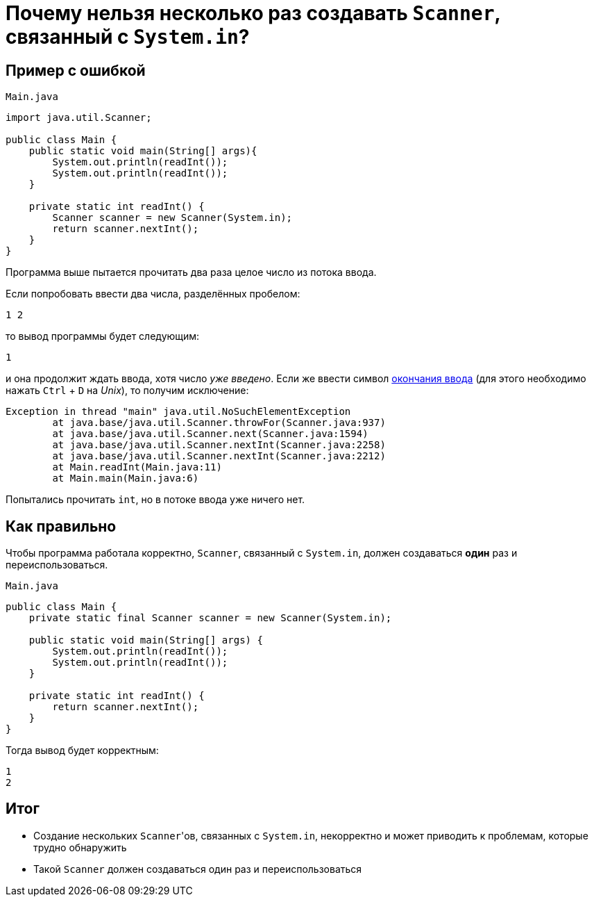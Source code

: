 = Почему нельзя несколько раз создавать `Scanner`, связанный с `System.in`?

== Пример с ошибкой

[source,java]
.`Main.java`
----
import java.util.Scanner;

public class Main {
    public static void main(String[] args){
        System.out.println(readInt());
        System.out.println(readInt());
    }

    private static int readInt() {
        Scanner scanner = new Scanner(System.in);
        return scanner.nextInt();
    }
}
----

Программа выше пытается прочитать два раза целое число из потока ввода.

Если попробовать ввести два числа, разделённых пробелом:

[source,text]
----
1 2
----

то вывод программы будет следующим:

[source,text]
----
1
----

и она продолжит ждать ввода, хотя число _уже введено_.
Если же ввести символ https://en.wikipedia.org/wiki/End-of-file[окончания ввода] (для этого необходимо нажать `Ctrl` + `D` на _Unix_), то получим исключение:

[source,text]
----
Exception in thread "main" java.util.NoSuchElementException
	at java.base/java.util.Scanner.throwFor(Scanner.java:937)
	at java.base/java.util.Scanner.next(Scanner.java:1594)
	at java.base/java.util.Scanner.nextInt(Scanner.java:2258)
	at java.base/java.util.Scanner.nextInt(Scanner.java:2212)
	at Main.readInt(Main.java:11)
	at Main.main(Main.java:6)
----

Попытались прочитать `int`, но в потоке ввода уже ничего нет.

== Как правильно

Чтобы программа работала корректно, `Scanner`, связанный с `System.in`, должен создаваться *один* раз и переиспользоваться.

[source,java]
.`Main.java`
----
public class Main {
    private static final Scanner scanner = new Scanner(System.in);

    public static void main(String[] args) {
        System.out.println(readInt());
        System.out.println(readInt());
    }

    private static int readInt() {
        return scanner.nextInt();
    }
}
----

Тогда вывод будет корректным:

[source,text]
----
1
2
----

== Итог

* Создание нескольких ``Scanner``'ов, связанных с `System.in`, некорректно и может приводить к проблемам, которые трудно обнаружить
* Такой `Scanner` должен создаваться один раз и переиспользоваться
